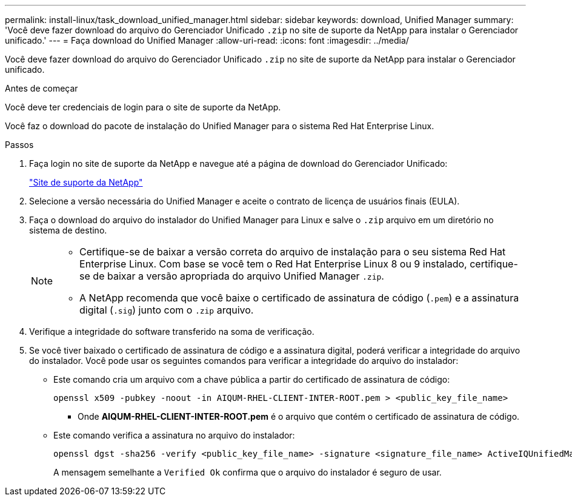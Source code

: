 ---
permalink: install-linux/task_download_unified_manager.html 
sidebar: sidebar 
keywords: download, Unified Manager 
summary: 'Você deve fazer download do arquivo do Gerenciador Unificado `.zip` no site de suporte da NetApp para instalar o Gerenciador unificado.' 
---
= Faça download do Unified Manager
:allow-uri-read: 
:icons: font
:imagesdir: ../media/


[role="lead"]
Você deve fazer download do arquivo do Gerenciador Unificado `.zip` no site de suporte da NetApp para instalar o Gerenciador unificado.

.Antes de começar
Você deve ter credenciais de login para o site de suporte da NetApp.

Você faz o download do pacote de instalação do Unified Manager para o sistema Red Hat Enterprise Linux.

.Passos
. Faça login no site de suporte da NetApp e navegue até a página de download do Gerenciador Unificado:
+
https://mysupport.netapp.com/site/products/all/details/activeiq-unified-manager/downloads-tab["Site de suporte da NetApp"]

. Selecione a versão necessária do Unified Manager e aceite o contrato de licença de usuários finais (EULA).
. Faça o download do arquivo do instalador do Unified Manager para Linux e salve o `.zip` arquivo em um diretório no sistema de destino.
+
[NOTE]
====
** Certifique-se de baixar a versão correta do arquivo de instalação para o seu sistema Red Hat Enterprise Linux. Com base se você tem o Red Hat Enterprise Linux 8 ou 9 instalado, certifique-se de baixar a versão apropriada do arquivo Unified Manager `.zip`.
** A NetApp recomenda que você baixe o certificado de assinatura de código (`.pem`) e a assinatura digital (`.sig`) junto com o `.zip` arquivo.


====
. Verifique a integridade do software transferido na soma de verificação.
. Se você tiver baixado o certificado de assinatura de código e a assinatura digital, poderá verificar a integridade do arquivo do instalador. Você pode usar os seguintes comandos para verificar a integridade do arquivo do instalador:
+
** Este comando cria um arquivo com a chave pública a partir do certificado de assinatura de código:
+
[listing]
----
openssl x509 -pubkey -noout -in AIQUM-RHEL-CLIENT-INTER-ROOT.pem > <public_key_file_name>
----
+
*** Onde *AIQUM-RHEL-CLIENT-INTER-ROOT.pem* é o arquivo que contém o certificado de assinatura de código.


** Este comando verifica a assinatura no arquivo do instalador:
+
[listing]
----
openssl dgst -sha256 -verify <public_key_file_name> -signature <signature_file_name> ActiveIQUnifiedManager-<version>.zip
----
+
A mensagem semelhante a `Verified Ok` confirma que o arquivo do instalador é seguro de usar.




